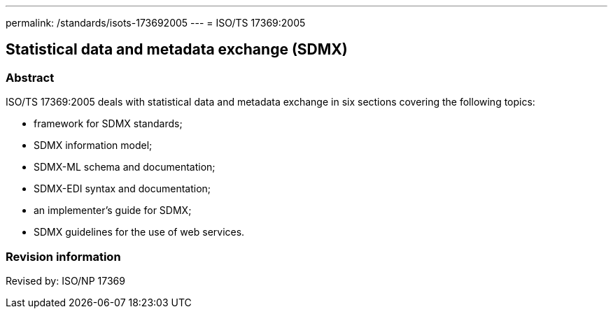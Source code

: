 ---
permalink: /standards/isots-173692005
---
= ISO/TS 17369:2005

== Statistical data and metadata exchange (SDMX)

=== Abstract

ISO/TS 17369:2005 deals with statistical data and metadata exchange in six sections covering the following topics:

* framework for SDMX standards;
* SDMX information model;
* SDMX-ML schema and documentation;
* SDMX-EDI syntax and documentation;
* an implementer's guide for SDMX;
* SDMX guidelines for the use of web services.

=== Revision information
Revised by: ISO/NP 17369

